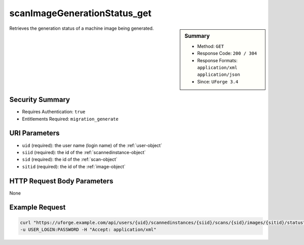 .. Copyright 2016 FUJITSU LIMITED

.. _scanImageGenerationStatus-get:

scanImageGenerationStatus_get
-----------------------------

.. function:: GET /users/{uid}/scannedinstances/{siid}/scans/{sid}/images/{sitid}/status

.. sidebar:: Summary

	* Method: ``GET``
	* Response Code: ``200 / 304``
	* Response Formats: ``application/xml`` ``application/json``
	* Since: ``UForge 3.4``

Retrieves the generation status of a machine image being generated.

Security Summary
~~~~~~~~~~~~~~~~

* Requires Authentication: ``true``
* Entitlements Required: ``migration_generate``

URI Parameters
~~~~~~~~~~~~~~

* ``uid`` (required): the user name (login name) of the :ref:`user-object`
* ``siid`` (required): the id of the :ref:`scannedinstance-object`
* ``sid`` (required): the id of the :ref:`scan-object`
* ``sitid`` (required): the id of the :ref:`image-object`

HTTP Request Body Parameters
~~~~~~~~~~~~~~~~~~~~~~~~~~~~

None

Example Request
~~~~~~~~~~~~~~~

.. code-block:: bash

	curl "https://uforge.example.com/api/users/{uid}/scannedinstances/{siid}/scans/{sid}/images/{sitid}/status" -X GET \
	-u USER_LOGIN:PASSWORD -H "Accept: application/xml"

.. seealso::

	 * :ref:`machinescan-api-resources`
	 * :ref:`machinescaninstance-api-resources`
	 * :ref:`scan-object`
	 * :ref:`scanImageGeneration-cancel`
	 * :ref:`scanImageGeneration-delete`
	 * :ref:`scanImage-download`
	 * :ref:`scanImage-downloadFile`
	 * :ref:`scanImage-generate`
	 * :ref:`scanImage-get`
	 * :ref:`scanImage-getAll`
	 * :ref:`scanImage-publish`
	 * :ref:`scanPublishedImageStatus-get`
	 * :ref:`scanPublishedImage-cancel`
	 * :ref:`scanPublishedImage-delete`
	 * :ref:`scanPublishedImage-get`
	 * :ref:`scannedinstance-object`
